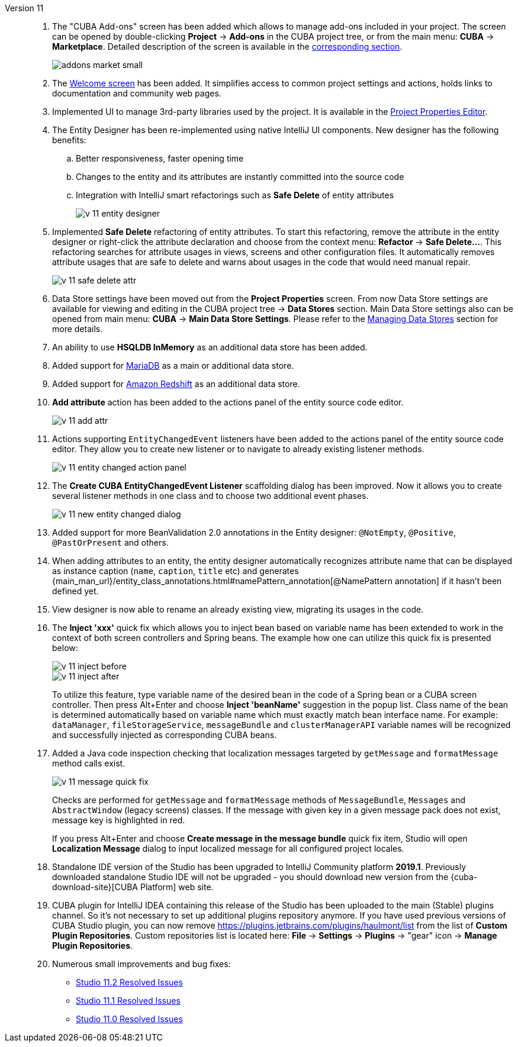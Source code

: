 [[relnotes_11]]

Version 11::
+
--
. The "CUBA Add-ons" screen has been added which allows to manage add-ons included in your project.
The screen can be opened by double-clicking *Project* -> *Add-ons* in the CUBA project tree,
or from the main menu: *CUBA* -> *Marketplace*.
Detailed description of the screen is available in the <<add_ons,corresponding section>>.
+
image::features/project/addons-market-small.png[align="center"]

. The <<welcome_screen,Welcome screen>> has been added.
It simplifies access to common project settings and actions, holds links to documentation and community web pages.

. Implemented UI to manage 3rd-party libraries used by the project.
It is available in the <<project_properties_dependencies,Project Properties Editor>>.

. The Entity Designer has been re-implemented using native IntelliJ UI components. New designer has the following benefits:
.. Better responsiveness, faster opening time
.. Changes to the entity and its attributes are instantly committed into the source code
.. Integration with IntelliJ smart refactorings such as *Safe Delete* of entity attributes
+
image::release_notes/v-11-entity-designer.png[align="center"]

. Implemented *Safe Delete* refactoring of entity attributes.
To start this refactoring, remove the attribute in the entity designer
or right-click the attribute declaration and choose from the context menu: *Refactor* -> *Safe Delete...*.
This refactoring searches for attribute usages in views, screens and other configuration files.
It automatically removes attribute usages that are safe to delete and warns about usages in the code that would need manual repair.
+
image::release_notes/v-11-safe-delete-attr.png[align="center"]

. Data Store settings have been moved out from the *Project Properties* screen.
From now Data Store settings are available for viewing and editing in the CUBA project tree -> *Data Stores* section.
Main Data Store settings also can be opened from main menu: *CUBA* -> *Main Data Store Settings*.
Please refer to the <<data_stores,Managing Data Stores>> section for more details.

. An ability to use *HSQLDB InMemory* as an additional data store has been added.

. Added support for https://mariadb.org/[MariaDB] as a main or additional data store.

. Added support for https://aws.amazon.com/redshift/[Amazon Redshift] as an additional data store.

. *Add attribute* action has been added to the actions panel of the entity source code editor.
+
image::release_notes/v-11-add-attr.png[align="center"]

. Actions supporting `EntityChangedEvent` listeners have been added to the actions panel of the entity source code editor.
They allow you to create new listener or to navigate to already existing listener methods.
+
image::release_notes/v-11-entity-changed-action-panel.png[align="center"]

. The *Create CUBA EntityChangedEvent Listener* scaffolding dialog has been improved.
Now it allows you to create several listener methods in one class and to choose two additional event phases.
+
image::release_notes/v-11-new-entity-changed-dialog.png[align="center"]

. Added support for more BeanValidation 2.0 annotations in the Entity designer: `@NotEmpty`, `@Positive`, `@PastOrPresent` and others.

. When adding attributes to an entity, the entity designer automatically recognizes attribute name that can be displayed as instance caption
(`name`, `caption`, `title` etc) and generates
{main_man_url}/entity_class_annotations.html#namePattern_annotation[@NamePattern annotation]
if it hasn't been defined yet.

. View designer is now able to rename an already existing view, migrating its usages in the code.

. The *Inject 'xxx'* quick fix which allows you to inject bean based on variable name has been extended to work in the context of both screen controllers and Spring beans.
The example how one can utilize this quick fix is presented below:
+
image::release_notes/v-11-inject-before.png[align="center"]
+
image::release_notes/v-11-inject-after.png[align="center"]
+
To utilize this feature, type variable name of the desired bean in the code of a Spring bean or a CUBA screen controller.
Then press Alt+Enter and choose *Inject 'beanName'* suggestion in the popup list.
Class name of the bean is determined automatically based on variable name which must exactly match bean interface name.
For example: `dataManager`, `fileStorageService`, `messageBundle` and `clusterManagerAPI` variable names will be recognized and successfully injected as corresponding CUBA beans.

. Added a Java code inspection checking that localization messages targeted by `getMessage` and `formatMessage` method calls exist.
+
image::release_notes/v-11-message-quick-fix.png[align="center"]
+
Checks are performed for `getMessage` and `formatMessage` methods of `MessageBundle`, `Messages` and `AbstractWindow` (legacy screens) classes.
If the message with given key in a given message pack does not exist, message key is highlighted in red.
+
If you press Alt+Enter and choose *Create message in the message bundle* quick fix item,
Studio will open *Localization Message* dialog to input localized message for all configured project locales.

. Standalone IDE version of the Studio has been upgraded to IntelliJ Community platform *2019.1*.
Previously downloaded standalone Studio IDE will not be upgraded - you should download new version from the
{cuba-download-site}[CUBA Platform] web site.

. CUBA plugin for IntelliJ IDEA containing this release of the Studio has been uploaded to the main (Stable) plugins channel.
So it's not necessary to set up additional plugins repository anymore.
If you have used previous versions of CUBA Studio plugin, you can now remove
https://plugins.jetbrains.com/plugins/haulmont/list from the list of *Custom Plugin Repositories*.
Custom repositories list is located here: *File* -> *Settings* -> *Plugins* -> "gear" icon -> *Manage Plugin Repositories*.

. Numerous small improvements and bug fixes:

** pass:macros[https://youtrack.cuba-platform.com/issues/STUDIO?q=Fixed%20in%20builds:%2011.2[Studio 11.2 Resolved Issues\]]
** pass:macros[https://youtrack.cuba-platform.com/issues/STUDIO?q=Fixed%20in%20builds:%2011.1[Studio 11.1 Resolved Issues\]]
** pass:macros[https://youtrack.cuba-platform.com/issues/STUDIO?q=Fixed%20in%20builds:%2011.0[Studio 11.0 Resolved Issues\]]

--
